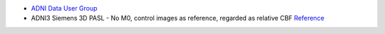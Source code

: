 
* `ADNI Data User Group <https://groups.google.com/g/adni-data>`_
* ADNI3 Siemens 3D PASL - No M0, control images as reference, regarded as relative CBF `Reference <https://groups.google.com/g/adni-data/c/irw0TmHnTBk>`_